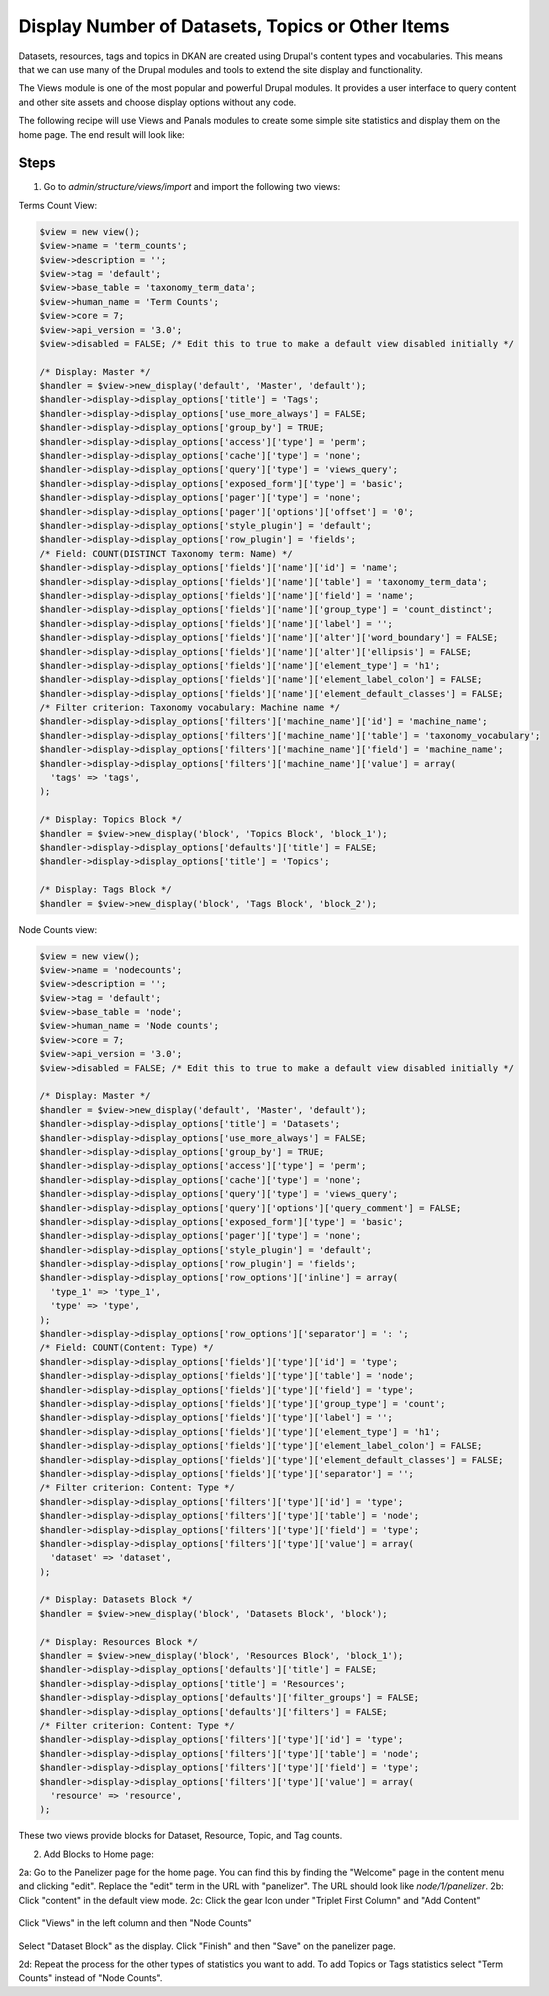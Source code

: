 Display Number of Datasets, Topics or Other Items
=========================================

Datasets, resources, tags and topics in DKAN are created using Drupal's content types and vocabularies. This means that we can use many of the Drupal modules and tools to extend the site display and functionality.

The Views module is one of the most popular and powerful Drupal modules. It provides a user interface to query content and other site assets and choose display options without any code.

The following recipe will use Views and Panals modules to create some simple site statistics and display them on the home page. The end result will look like:

.. figure:: https://user-images.githubusercontent.com/512243/46543802-ca9d8700-c88f-11e8-9824-0cd7f7e52934.png

Steps
-----

1. Go to `admin/structure/views/import` and import the following two views:

Terms Count View:

.. code-block:: php

  $view = new view();
  $view->name = 'term_counts';
  $view->description = '';
  $view->tag = 'default';
  $view->base_table = 'taxonomy_term_data';
  $view->human_name = 'Term Counts';
  $view->core = 7;
  $view->api_version = '3.0';
  $view->disabled = FALSE; /* Edit this to true to make a default view disabled initially */

  /* Display: Master */
  $handler = $view->new_display('default', 'Master', 'default');
  $handler->display->display_options['title'] = 'Tags';
  $handler->display->display_options['use_more_always'] = FALSE;
  $handler->display->display_options['group_by'] = TRUE;
  $handler->display->display_options['access']['type'] = 'perm';
  $handler->display->display_options['cache']['type'] = 'none';
  $handler->display->display_options['query']['type'] = 'views_query';
  $handler->display->display_options['exposed_form']['type'] = 'basic';
  $handler->display->display_options['pager']['type'] = 'none';
  $handler->display->display_options['pager']['options']['offset'] = '0';
  $handler->display->display_options['style_plugin'] = 'default';
  $handler->display->display_options['row_plugin'] = 'fields';
  /* Field: COUNT(DISTINCT Taxonomy term: Name) */
  $handler->display->display_options['fields']['name']['id'] = 'name';
  $handler->display->display_options['fields']['name']['table'] = 'taxonomy_term_data';
  $handler->display->display_options['fields']['name']['field'] = 'name';
  $handler->display->display_options['fields']['name']['group_type'] = 'count_distinct';
  $handler->display->display_options['fields']['name']['label'] = '';
  $handler->display->display_options['fields']['name']['alter']['word_boundary'] = FALSE;
  $handler->display->display_options['fields']['name']['alter']['ellipsis'] = FALSE;
  $handler->display->display_options['fields']['name']['element_type'] = 'h1';
  $handler->display->display_options['fields']['name']['element_label_colon'] = FALSE;
  $handler->display->display_options['fields']['name']['element_default_classes'] = FALSE;
  /* Filter criterion: Taxonomy vocabulary: Machine name */
  $handler->display->display_options['filters']['machine_name']['id'] = 'machine_name';
  $handler->display->display_options['filters']['machine_name']['table'] = 'taxonomy_vocabulary';
  $handler->display->display_options['filters']['machine_name']['field'] = 'machine_name';
  $handler->display->display_options['filters']['machine_name']['value'] = array(
    'tags' => 'tags',
  );

  /* Display: Topics Block */
  $handler = $view->new_display('block', 'Topics Block', 'block_1');
  $handler->display->display_options['defaults']['title'] = FALSE;
  $handler->display->display_options['title'] = 'Topics';

  /* Display: Tags Block */
  $handler = $view->new_display('block', 'Tags Block', 'block_2');

Node Counts view:

.. code-block:: php

  $view = new view();
  $view->name = 'nodecounts';
  $view->description = '';
  $view->tag = 'default';
  $view->base_table = 'node';
  $view->human_name = 'Node counts';
  $view->core = 7;
  $view->api_version = '3.0';
  $view->disabled = FALSE; /* Edit this to true to make a default view disabled initially */

  /* Display: Master */
  $handler = $view->new_display('default', 'Master', 'default');
  $handler->display->display_options['title'] = 'Datasets';
  $handler->display->display_options['use_more_always'] = FALSE;
  $handler->display->display_options['group_by'] = TRUE;
  $handler->display->display_options['access']['type'] = 'perm';
  $handler->display->display_options['cache']['type'] = 'none';
  $handler->display->display_options['query']['type'] = 'views_query';
  $handler->display->display_options['query']['options']['query_comment'] = FALSE;
  $handler->display->display_options['exposed_form']['type'] = 'basic';
  $handler->display->display_options['pager']['type'] = 'none';
  $handler->display->display_options['style_plugin'] = 'default';
  $handler->display->display_options['row_plugin'] = 'fields';
  $handler->display->display_options['row_options']['inline'] = array(
    'type_1' => 'type_1',
    'type' => 'type',
  );
  $handler->display->display_options['row_options']['separator'] = ': ';
  /* Field: COUNT(Content: Type) */
  $handler->display->display_options['fields']['type']['id'] = 'type';
  $handler->display->display_options['fields']['type']['table'] = 'node';
  $handler->display->display_options['fields']['type']['field'] = 'type';
  $handler->display->display_options['fields']['type']['group_type'] = 'count';
  $handler->display->display_options['fields']['type']['label'] = '';
  $handler->display->display_options['fields']['type']['element_type'] = 'h1';
  $handler->display->display_options['fields']['type']['element_label_colon'] = FALSE;
  $handler->display->display_options['fields']['type']['element_default_classes'] = FALSE;
  $handler->display->display_options['fields']['type']['separator'] = '';
  /* Filter criterion: Content: Type */
  $handler->display->display_options['filters']['type']['id'] = 'type';
  $handler->display->display_options['filters']['type']['table'] = 'node';
  $handler->display->display_options['filters']['type']['field'] = 'type';
  $handler->display->display_options['filters']['type']['value'] = array(
    'dataset' => 'dataset',
  );

  /* Display: Datasets Block */
  $handler = $view->new_display('block', 'Datasets Block', 'block');

  /* Display: Resources Block */
  $handler = $view->new_display('block', 'Resources Block', 'block_1');
  $handler->display->display_options['defaults']['title'] = FALSE;
  $handler->display->display_options['title'] = 'Resources';
  $handler->display->display_options['defaults']['filter_groups'] = FALSE;
  $handler->display->display_options['defaults']['filters'] = FALSE;
  /* Filter criterion: Content: Type */
  $handler->display->display_options['filters']['type']['id'] = 'type';
  $handler->display->display_options['filters']['type']['table'] = 'node';
  $handler->display->display_options['filters']['type']['field'] = 'type';
  $handler->display->display_options['filters']['type']['value'] = array(
    'resource' => 'resource',
  );

These two views provide blocks for Dataset, Resource, Topic, and Tag counts.

2. Add Blocks to Home page:

2a: Go to the Panelizer page for the home page. You can find this by finding the "Welcome" page in the content menu and clicking "edit". Replace the "edit" term in the URL with "panelizer". The URL should look like `node/1/panelizer`. 
2b: Click "content" in the default view mode.
2c: Click the gear Icon under "Triplet First Column" and "Add Content"

.. figure:: https://user-images.githubusercontent.com/512243/46544377-68458600-c891-11e8-8498-08d0086bb2a7.png

Click "Views" in the left column and then "Node Counts"

.. figure:: https://user-images.githubusercontent.com/512243/46544495-bfe3f180-c891-11e8-8972-ddc136d52d72.png

Select "Dataset Block" as the display. Click "Finish" and then "Save" on the panelizer page.

2d: Repeat the process for the other types of statistics you want to add. To add Topics or Tags statistics select "Term Counts" instead of "Node Counts".
